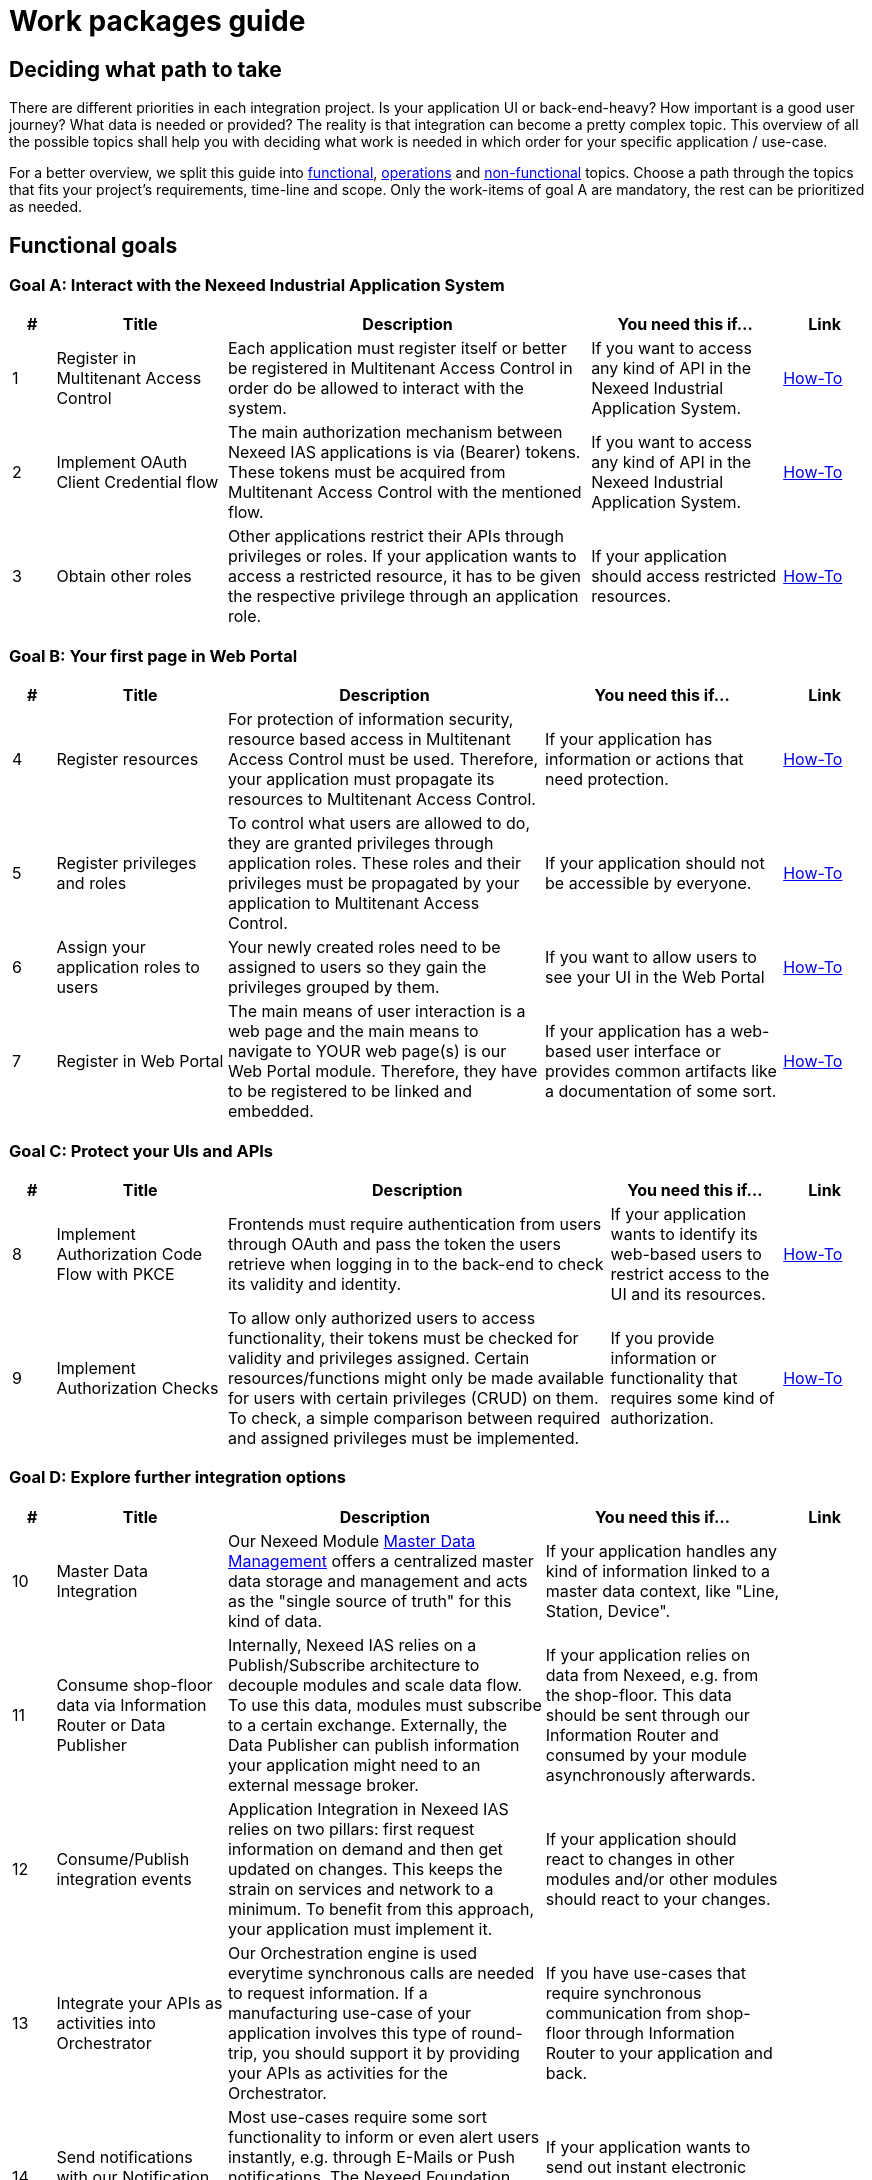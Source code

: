 [[Guide]]
= Work packages guide

== Deciding what path to take

There are different priorities in each integration project. Is your application UI or back-end-heavy? How important is a good user journey? What data is needed or provided?
The reality is that integration can become a pretty complex topic. This overview of all the possible topics shall help you with deciding what work is needed in which order for your specific application / use-case.

//TODO ##Skill tree? to show separate and followups##
//TODO: link respective chapter in How-To

For a better overview, we split this guide into xref:functional_goals[functional], xref:operation_goals[operations] and xref:non-functional[non-functional] topics. Choose a path through the topics that fits your project's requirements, time-line and scope. Only the work-items of goal A are mandatory, the rest can be prioritized as needed.

[[functional_goals]]
== Functional goals

=== Goal A: Interact with the Nexeed Industrial Application System

[width=100%]
[cols="5,20,~,~,10"]
|===
|#|Title |Description |You need this if... |Link

|1
|Register in Multitenant Access Control
|Each application must register itself or better be registered in Multitenant Access Control in order do be allowed to interact with the system.
|If you want to access any kind of API in the Nexeed Industrial Application System.
|xref:MACMA:03_getting_started:10_appregistration.adoc[How-To]


|2
|Implement OAuth Client Credential flow
|The main authorization mechanism between Nexeed IAS applications is via (Bearer) tokens. These tokens must be acquired from Multitenant Access Control with the mentioned flow.
|If you want to access any kind of API in the Nexeed Industrial Application System.
|xref:MACMA:03_getting_started:30_authentication.adoc[How-To]


|3
|Obtain other roles
|Other applications restrict their APIs through privileges or roles. If your application wants to access a restricted resource, it has to be given the respective privilege through an application role.
|If your application should access restricted resources.
|xref:MACMA:03_getting_started:40_authorization.adoc[How-To]

|===

=== Goal B: Your first page in Web Portal

[width=100%]
[cols="5,20,~,~,10"]
|===
|#|Title |Description |You need this if... |Link

|4
|Register resources
|For protection of information security, resource based access in Multitenant Access Control must be used. Therefore, your application must propagate its resources to Multitenant Access Control.
|If your application has information or actions that need protection.
|xref:MACMA:03_getting_started:40_authorization.adoc[How-To]


|5
|Register privileges and roles
|To control what users are allowed to do, they are granted privileges through application roles. These roles and their privileges must be propagated by your application to Multitenant Access Control.
|If your application should not be accessible by everyone.
|xref:MACMA:03_getting_started:40_authorization.adoc[How-To]


|6
|Assign your application roles to users
|Your newly created roles need to be assigned to users so they gain the privileges grouped by them.
|If you want to allow users to see your UI in the Web Portal
|https://portal.bosch-nexeed.com/doc/en/index.htm#154419.htm[How-To,role=extLink,window=_blank]


|7
|Register in Web Portal
|The main means of user interaction is a web page and the main means to navigate to YOUR web page(s) is our Web Portal module. Therefore, they have to be registered to be linked and embedded.
|If your application has a web-based user interface or provides common artifacts like a documentation of some sort.
|xref:Portal:04_how_tos:10_register_views.adoc[How-To]

|===

=== Goal C: Protect your UIs and APIs
[width=100%]
[cols="5,20,~,~,10"]
|===
|#|Title |Description |You need this if... |Link

|8
|Implement Authorization Code Flow with PKCE
|Frontends must require authentication from users through OAuth and pass the token the users retrieve when logging in to the back-end to check its validity and identity.
|If your application wants to identify its web-based users to restrict access to the UI and its resources.
|xref:MACMA:03_getting_started:40_authorization.adoc[How-To]


|9
|Implement Authorization Checks
|To allow only authorized users to access functionality, their tokens must be checked for validity and privileges assigned. Certain resources/functions might only be made available for users with certain privileges (CRUD) on them. To check, a simple comparison between required and assigned privileges must be implemented.
|If you provide information or functionality that requires some kind of authorization.
|xref:MACMA:03_getting_started:40_authorization.adoc[How-To]


|===


=== Goal D: Explore further integration options
[width=100%]
[cols="5,20,~,~,10"]
|===
|#|Title |Description |You need this if... |Link

|10
|Master Data Integration
|Our Nexeed Module xref:master_data_management:introduction:introduction.adoc[Master Data Management] offers a centralized master data storage and management and acts as the "single source of truth" for this kind of data.
|If your application handles any kind of information linked to a master data context, like "Line, Station, Device".
|


|11
|Consume shop-floor data via Information Router or Data Publisher
|Internally, Nexeed IAS relies on a Publish/Subscribe architecture to decouple modules and scale data flow. To use this data, modules must subscribe to a certain exchange. Externally, the Data Publisher can publish information your application might need to an external message broker.
|If your application relies on data from Nexeed, e.g. from the shop-floor. This data should be sent through our Information Router and consumed by your module asynchronously afterwards.
|


|12
|Consume/Publish integration events
|Application Integration in Nexeed IAS relies on two pillars: first request information on demand and then get updated on changes. This keeps the strain on services and network to a minimum. To benefit from this approach, your application must implement it.
|If your application should react to changes in other modules and/or other modules should react to your changes.
|


|13
|Integrate your APIs as activities into Orchestrator
|Our Orchestration engine is used everytime synchronous calls are needed to request information. If a manufacturing use-case of your application involves this type of round-trip, you should support it by providing your APIs as activities for the Orchestrator.
|If you have use-cases that require synchronous communication from shop-floor through Information Router to your application and back.
|


|14
|Send notifications with our Notification Service
|Most use-cases require some sort functionality to inform or even alert users instantly, e.g. through E-Mails or Push notifications. The Nexeed Foundation offers a service that is focused around this functionality and can be reused accordingly.
|If your application wants to send out instant electronic messages to notify (human) users.
|


|15
|Generate work tasks with our Ticket Manager
|Whenever your use-case requires a human worker to do something, it could be beneficial, if that task can be assigned and tracked. This is where our Ticket Manager comes in handy.
|If your application takes part in use-cases where human tasks need assignment and tracking.
|


|16
|Provide data to other applications through our Data Publisher
|Information sharing is very important to facilitate Industry 4.0 Use-Cases. There should also be a standard way and format to provide this information. This is what our Data Publisher application provides.
|If your application wants to publish data sets to external applications to consume.
|

|===

=== Goal E: Make the most out of our architecture

//TODO: link respective chapter in How-To
[caption=]
[width=100%]
[cols="5,20,~,~,10"]
|===
|#|Title |Description |You need this if... |Link

|17
|Implement Multi-tenancy
|Nexeed IAS is a multi-tenant capable software and so are its modules. If you want your module to participate in the advantages this brings, you need to implement according concepts.
|If you want to serve multiple tenants or deal with data in a multi-tenant environment.
|


|===
=== Goal F: Make use of enhanced UI features
[caption=]
[width=100%]
[cols="5,20,~,~,10"]
|===
|#|Title |Description |You need this if... |Link

|18
|Implement Multi-language Support
|If users change the language in Web Portal, all modules viewed through the Web Portal should respect this change.
|If your application's user interface is to be offered in multiple languages.
|xref:Portal:04_how_tos:30_frontend.adoc[How-To]


|19
|Implement User preferences
|Web Portal provides users the means to easily and centrally change personal settings. All modules must respect these settings.
|If the representation of information your module's UI shows can be configured in the user settings (e.g. Dates, Time,... ).
|xref:Portal:04_how_tos:30_frontend.adoc[How-To]


|20
|Provide Widgets
|The Web Portal offers modules (and users) a dashboard functionality. To present data to the users on these dashboard, modules need to register widgets to the Web Portal.
|If your application wants to present small, configurable data widgets.
|xref:Portal:04_how_tos:35_widgets.adoc[How-To]


|21
|Provide Context-Contributions
|A useful way of navigating a large clustered system like the Nexeed IAS is using our context links. To contribute to contexts, modules must register their according views to the Web Portal.
|If your application offers views in a certain context, like facilities, devices or events.
|xref:Portal:04_how_tos:22_contextContribution.adoc[How-To]


|===

[[operation_goals]]
== Operation support goals

=== Goal G: Make your application easy to deploy
[caption=]
[width=100%]
[cols="5,20,~,~,10"]
|===
|#|Title |Description |You need this if... |Link

// Subdomains

|22
|Do a refactoring
|In modern day software engineering, applications should be designed according to the 12 factors of software-as-a-service apps.
|If your application is not yet ready for the environment of the Nexeed Industrial Application System and Kubernetes.
|https://12factor.net/[Link, role=extLink,window=_blank]


|23
|Provide Linux-based docker images
|Docker containers are a neat way to include dependencies into the distribution of your application. They are industry-proven and our go-to solution for shipping & deployment.
|If you want your artefacts deployed in the same environment as Nexeed Industrial Application System or just want to benefit from the easy handling of containers.
|


|24
|Implement & document configuration options
|Your application is very likely not static and has some configuration options. It's crucial that you follow best-practices and also communicate your options.
|If you want your application to be configured to handle different scenarios.
|


|===

=== Goal H: Let your application run with Kubernetes
[caption=]
[width=100%]
[cols="5,20,~,~,10"]
|===
|#|Title |Description |You need this if... |Link

|25
|Enable robustness
|One essence of the 12 factor principles stands out in a Kubernetes environment: coping with change. Your application must be able to withstand frequent starts, shutdowns, slow or missing responses and so on.
|If you want your application to perform well in Kubernetes.
|


|26
|Provide HELM charts
|HELM charts established themselves as a nice way to manage complex application landscapes in Kubernetes. They form the basis of every of our Kubernetes deployments
|If you want to enable the set-up of your application in Kubernetes.
|


|27
|Provide health endpoints
|Kubernetes requires certain information from the applications it runs to function properly. Your application must provide this information in form of health endpoints.
|If you want your application compatible with Kubernetes and other orchestration tools in operation.
|https://kubernetes.io/docs/tasks/configure-pod-container/configure-liveness-readiness-startup-probes/[How-to, role=extLink,window=_blank]


|28
|Test on Kubernetes
|Of course, you need a test environment to see if your deployment works. But you should also use it to run the integration and performance test required for your application. Also
|If you want to support Kubernetes based environments.
|


|===

=== Goal I: Add features that support efficient operation
[caption=]
[width=100%]
[cols="5,20,~,~,10"]
|===
|#|Title |Description |You need this if... |Link


|29
|Implement logging
|Whenever your application processes data or executes a task, information about these activities should be kept for further analysis if a problem occurs. We defined a common format for logs that you should have a look into.
|If you want to enable efficient 2nd and 3rd level support processes.
|


|30
|Implement metrics
|To understand and track the performance of a system, key values need to be measured, stored and monitored when the system is running. We defined some basic KPIs and a format to help you start with this topic.
|If you want to enable efficient monitoring and operation of your application.
|


|31
|Testing from docker containers
|The speed of testing is greatly improved when your tests, as well as your software can be executed easily on any environment. Therefore, we advise you to pack your test into docker containers.
|If you want to facilitate quick testing in any environment.
|


|32
|Performance testing
|There are numerous scenarios of how the Nexeed Industrial Application System can be used: Small / big enterprise, cloud/on-prem, small/large data sets, some/many connections and so on. Your application should be capable of handling these different challenges.
|If you want to make sure your application can handle various load scenarios.
|


|33
|Provide Operations Manual
|If your application requires special knowledge on how to set it up, configure and operate it, it should go into the operations manual.
|If you want other people to understand how to run & operate your application.
|


|34
|Provide system requirements
|Make transparent what you require from your operators in terms of CPUs, RAM, storage size, databases and so on...
|If you want to make sure anyone running your application has the right prerequisites.
|


|===

[[non-functional]]
== Non-functional goals

=== Goal J: Provide comprehensive documentation
[caption=]
[width=100%]
[cols="5,20,~,~,10"]
|===
|#|Title |Description |You need this if... |Link

|35
|Provide User Manual
|No software is 100% self-explanatory and therefore needs a manual for users to gain knowledge from.
|If your application UI is not 100% self-explanatory.
|https://portal.bosch-nexeed.com/doc/en/index.htm#188293.htm[example,role=extLink,window=_blank]


|36
|Provide Resource API documentation
|Any module in Nexeed IAS that provides public REST APIs has to document them in OpenAPI v3+.
|If your application has any public REST API.
|xref:MACMA:api:api.adoc[example]


|37
|Provide Event API documentation
|Asynchronous communication between modules is done via the Integration Events. Every module providing such data needs to document it in a way compatible with the Web Portal.
|If your application provides integration events.
|xref:MACMA:04_how_to:50_integration_events.adoc[example]


|38
|Check and document Open Source Compliance
|Legal compliance is one of the key pillars of the Bosch software development codex. Therefore, all modules need to be checked regularly for licence violations.
|If your application uses any libraries or code under license.
|xref:legal:third-party-licenses.adoc[example]



|===

=== Goal K: Your application becomes a service offering
[caption=]
[width=100%]
[cols="5,20,~,~,10"]
|===
|#|Title |Description |You need this if... |Link

|39
|Do Vulnerability-Scans/Tests
|With modern-day threads to IT-Security, it is crucial for Nexeed IAS that modules fulfill common state-of-the-art security standards and are constantly checked against vulnerabilities.
|If your application gets deployed to vulnerable networks or into production.
|


|40
|Provide SLA (capabilities and limitations)
|For the customers it is very valuable to know what they can do and can not do with a module. As a first measure, this needs to be documented for every module in a certain way.
|If your customers need to know your service offering on technical level
|


|41
|Provide release notes
|Customers want to know what changes are made to their software when there is an update. So every module needs to take care that they document and publish this information.
|If you plan to do updates on your application after it was first released
|


|42
|Customer Support Process alignment
|As modules in Nexeed IAS per-se appear to be part of a single offering, handling requests might be different in cases where non-Bosch Connected Industry modules are involved. Therefore, it is crucial to align with our support team.
|If you provide an application deployed in production
|


|===

=== Goal L: Make your application a Nexeed Portfolio Module
[caption=]
[width=100%]
[cols="5,20,~,~,10"]
|===
|#|Title |Description |You need this if... |Link

|43
|Implement (Bosch) style guide
|Bosch, and other bigger companies respectively, has a central template on how applications should look like and behave. Often, this is coupled with the usage of pre-defined libraries and you achieve conformity and ease of implementation in one go.
|If you want your application to look and behave the same as the other Nexeed Industrial Application System modules.
|


|44
|Implement Bosch Usability Guidelines
|Certain aspects of the user interaction are not covered by the frameworks and styling alone but require special attention, e.g. how to navigate a user to an information or how to implement loading indicators.
|If you want to provide a seamless user experience aligned with the other modules of Nexeed IAS.
|


|45
|UI-Wording alignment with Nexeed Portfolio Management
|For a large software system like the Nexeed Industrial Application System, it is important to follow a common understanding and usage of words without conflicting meaning.
|If you do not want to confuse users with words used differently.
|


|46
|Bosch AIM Compliance
|Your application might require special functionality to be compliant with our company standards.
|If you want to be compatible with authorization guidelines in Bosch.
|


|47
|Align sales documents, pricing and reselling agreement
|As mutual partners it's clear that information on capabilities, prices, marketing material and other (legal) topics need to be aligned.
|If you want the legal framework for mutual reselling set-up.
|


|===